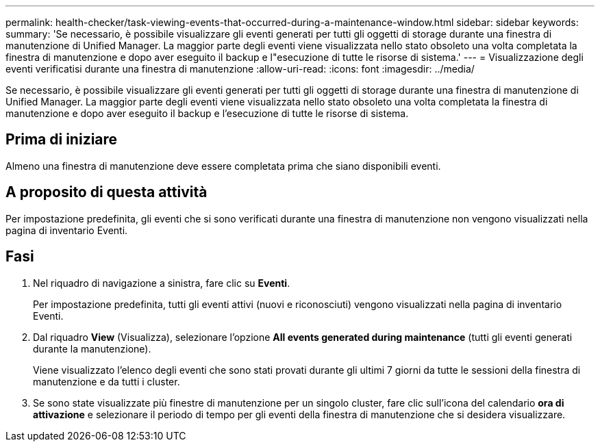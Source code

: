 ---
permalink: health-checker/task-viewing-events-that-occurred-during-a-maintenance-window.html 
sidebar: sidebar 
keywords:  
summary: 'Se necessario, è possibile visualizzare gli eventi generati per tutti gli oggetti di storage durante una finestra di manutenzione di Unified Manager. La maggior parte degli eventi viene visualizzata nello stato obsoleto una volta completata la finestra di manutenzione e dopo aver eseguito il backup e l"esecuzione di tutte le risorse di sistema.' 
---
= Visualizzazione degli eventi verificatisi durante una finestra di manutenzione
:allow-uri-read: 
:icons: font
:imagesdir: ../media/


[role="lead"]
Se necessario, è possibile visualizzare gli eventi generati per tutti gli oggetti di storage durante una finestra di manutenzione di Unified Manager. La maggior parte degli eventi viene visualizzata nello stato obsoleto una volta completata la finestra di manutenzione e dopo aver eseguito il backup e l'esecuzione di tutte le risorse di sistema.



== Prima di iniziare

Almeno una finestra di manutenzione deve essere completata prima che siano disponibili eventi.



== A proposito di questa attività

Per impostazione predefinita, gli eventi che si sono verificati durante una finestra di manutenzione non vengono visualizzati nella pagina di inventario Eventi.



== Fasi

. Nel riquadro di navigazione a sinistra, fare clic su *Eventi*.
+
Per impostazione predefinita, tutti gli eventi attivi (nuovi e riconosciuti) vengono visualizzati nella pagina di inventario Eventi.

. Dal riquadro *View* (Visualizza), selezionare l'opzione *All events generated during maintenance* (tutti gli eventi generati durante la manutenzione).
+
Viene visualizzato l'elenco degli eventi che sono stati provati durante gli ultimi 7 giorni da tutte le sessioni della finestra di manutenzione e da tutti i cluster.

. Se sono state visualizzate più finestre di manutenzione per un singolo cluster, fare clic sull'icona del calendario *ora di attivazione* e selezionare il periodo di tempo per gli eventi della finestra di manutenzione che si desidera visualizzare.


